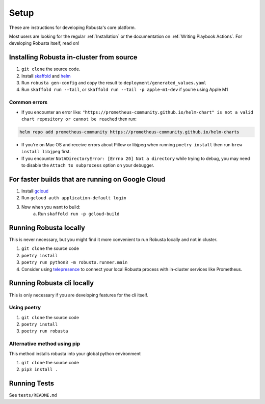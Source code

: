 Setup
###################################################

These are instructions for developing Robusta's core platform.


Most users are looking for the regular :ref:`Installation` or the documentation on :ref:`Writing Playbook Actions`.
For developing Robusta itself, read on!

Installing Robusta in-cluster from source
^^^^^^^^^^^^^^^^^^^^^^^^^^^^^^^^^^^^^^^^^^^^^^^^^^^^^^^^

1. ``git clone`` the source code.
2. Install `skaffold <https://skaffold.dev/>`_ and `helm <https://helm.sh/>`_
3. Run ``robusta gen-config`` and copy the result to ``deployment/generated_values.yaml``
4. Run ``skaffold run --tail``, or ``skaffold run --tail -p apple-m1-dev`` if you're using Apple M1

Common errors
---------------
* If you encounter an error like: ``"https://prometheus-community.github.io/helm-chart" is not a valid chart repository or cannot be reached`` then run:

.. code-block:: bash

    helm repo add prometheus-community https://prometheus-community.github.io/helm-charts

* If you're on Mac OS and receive errors about Pillow or libjpeg when running ``poetry install`` then run ``brew install libjpeg`` first.

* If you encounter ``NotADirectoryError: [Errno 20] Not a directory`` while trying to debug, you may need to disable the ``Attach to subprocess`` option on your debugger.

For faster builds that are running on Google Cloud
^^^^^^^^^^^^^^^^^^^^^^^^^^^^^^^^^^^^^^^^^^^^^^^^^^^^^^^^

1. Install `gcloud <https://cloud.google.com/sdk/docs/install/>`_
2. Run ``gcloud auth application-default login``
3. Now when you want to build:
    a. Run ``skaffold run -p gcloud-build``

Running Robusta locally
^^^^^^^^^^^^^^^^^^^^^^^^^^^^^^^^^^^^^^^^^^^^^^^^^^^^^^^^

This is never necessary, but you might find it more convenient to run Robusta locally and not in cluster.

1. ``git clone`` the source code
2. ``poetry install``
3. ``poetry run python3 -m robusta.runner.main``
4. Consider using `telepresence <https://www.telepresence.io/>`_ to connect your local Robusta process with in-cluster services like Prometheus.

Running Robusta cli locally
^^^^^^^^^^^^^^^^^^^^^^^^^^^^
This is only necessary if you are developing features for the cli itself.

Using poetry
----------------
1. ``git clone`` the source code
2. ``poetry install``
3. ``poetry run robusta``

Alternative method using pip
-----------------------------

This method installs robusta into your global python environment

1. ``git clone`` the source code
2. ``pip3 install .``

Running Tests
^^^^^^^^^^^^^^^^^^^^
See ``tests/README.md``
